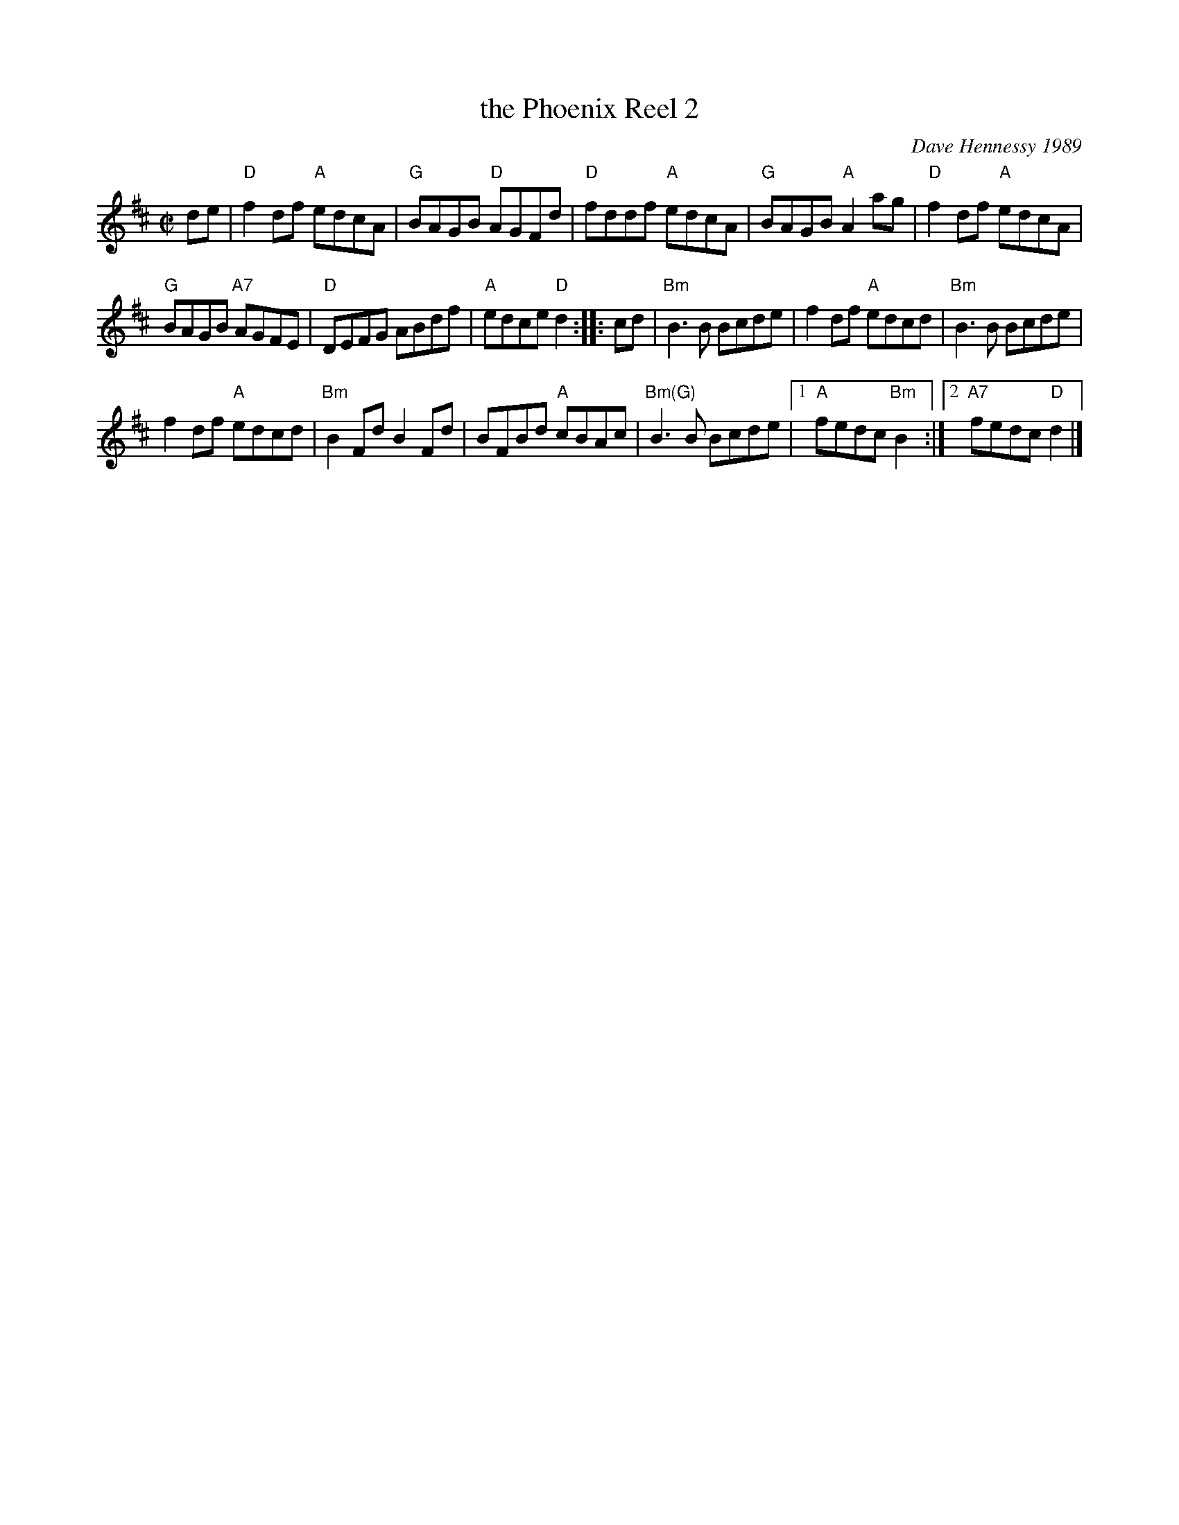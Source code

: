 X: 1
T: the Phoenix Reel 2
C: Dave Hennessy 1989
R: reel
Z: 2010 John Chambers <jc:trillian.mit.edu>
M: C|
L: 1/8
K: D
de |\
"D"f2df "A"edcA | "G"BAGB "D"AGFd |\
"D"fddf "A"edcA | "G"BAGB "A"A2ag | "D"f2df "A"edcA |
"G"BAGB "A7"AGFE | "D"DEFG ABdf | "A"edce "D"d2 :: cd |\
"Bm"B3B Bcde | f2df "A"edcd | "Bm"B3B Bcde |
f2df "A"edcd | "Bm"B2Fd B2Fd | BFBd "A"cBAc |\
"Bm(G)"B3B Bcde |[1 "A"fedc "Bm"B2 :|2 "A7"fedc "D"d2 |]
